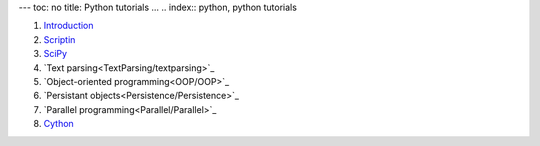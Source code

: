 ---
toc: no
title: Python tutorials
...
.. index:: python, python tutorials

#. `Introduction <Intro/Intro>`_
#. `Scriptin <Scripting/Scripting>`_
#. `SciPy <SciPy/Numpy>`_
#. `Text parsing<TextParsing/textparsing>`_
#. `Object-oriented programming<OOP/OOP>`_
#. `Persistant objects<Persistence/Persistence>`_
#. `Parallel programming<Parallel/Parallel>`_
#. `Cython <Cython/Cython>`_
